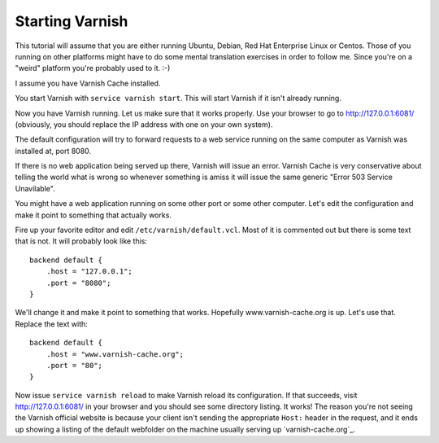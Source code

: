 .. _tutorial-starting_varnish:


Starting Varnish
----------------

This tutorial will assume that you are either running Ubuntu, Debian,
Red Hat Enterprise Linux or Centos. Those of you running on other
platforms might have to do some mental translation exercises in order
to follow me. Since you're on a "weird" platform you're probably used
to it. :-)

I assume you have Varnish Cache installed.

You start Varnish with ``service varnish start``.  This will start
Varnish if it isn't already running.

Now you have Varnish running. Let us make sure that it works
properly. Use your browser to go to http://127.0.0.1:6081/
(obviously, you should replace the IP address with one on your own
system). 

The default configuration will try to forward requests to a web
service running on the same computer as Varnish was installed at,
port 8080.

If there is no web application being served up there, Varnish will
issue an error. Varnish Cache is very conservative about telling the
world what is wrong so whenever something is amiss it will issue the
same generic "Error 503 Service Unavilable".

You might have a web application running on some other port or some
other computer. Let's edit the configuration and make it point to
something that actually works.

Fire up your favorite editor and edit ``/etc/varnish/default.vcl``. Most
of it is commented out but there is some text that is not. It will
probably look like this::

  backend default {
      .host = "127.0.0.1";
      .port = "8080";
  }

We'll change it and make it point to something that works. Hopefully
www.varnish-cache.org is up. Let's use that. Replace the text with::

  backend default {
      .host = "www.varnish-cache.org";
      .port = "80";
  }


Now issue ``service varnish reload`` to make Varnish reload its
configuration. If that succeeds, visit http://127.0.0.1:6081/ in your
browser and you should see some directory listing. It works! The
reason you're not seeing the Varnish official website is because your
client isn't sending the appropriate ``Host:`` header in the request, and
it ends up showing a listing of the default webfolder on the machine
usually serving up `varnish-cache.org`_.
